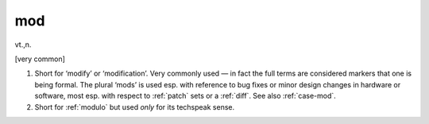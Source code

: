 .. _mod:

============================================================
mod
============================================================

vt\.,n\.

[very common]

1.
   Short for ‘modify’ or ‘modification’.
   Very commonly used — in fact the full terms are considered markers that one is being formal.
   The plural ‘mods’ is used esp.
   with reference to bug fixes or minor design changes in hardware or software, most esp.
   with respect to :ref:`patch` sets or a :ref:`diff`\.
   See also :ref:`case-mod`\.

2.
   Short for :ref:`modulo` but used *only* for its techspeak sense.

